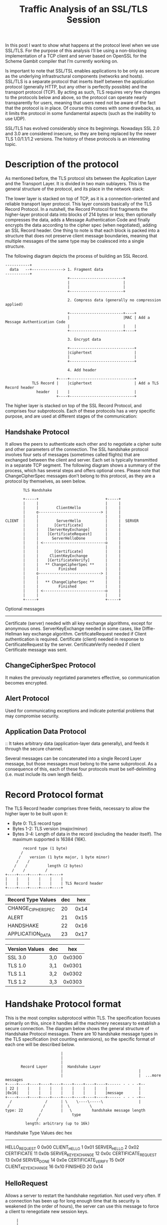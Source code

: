 #+TITLE: Traffic Analysis of an SSL/TLS Session
:PROPERTIES:
#+STARTUP: content
#+STARTUP: hidestars
#+STARTUP: indent
:END:

In this post I want to show what happens at the protocol level when we use SSL/TLS.
For the purpose of this analysis I’ll be using a non-blocking implementation of a TCP client and server based on OpenSSL for the Scheme Gambit compiler that I’m currently working on.

Is important to note that SSL/TSL enables applications to be only as secure as the underlying infrastructural components (networks and hosts).
SSL/TLS is a separate protocol that inserts itself between the application protocol (generally HTTP, but any other is perfectly possible) and the transport protocol (TCP).
By acting as such, TLS requires very few changes to the protocols below and above, so the protocol can operate nearly transparently for users, meaning that users need not be aware of the fact that the protocol is in place. Of course this comes with some drawbacks, as it limits the protocol in some fundamental aspects (such as the inability to use UDP).

SSL/TLS has evolved considerably since its beginnings.
Nowadays SSL 2.0 and 3.0 are considered insecure, so they are being replaced by the newer TLS 1.0/1.1/1.2 versions.
The history of these protocols is an interesting topic.

* Description of the protocol

As mentioned before, the TLS protocol sits between the Application Layer and the Transport Layer.
It is divided in two main sublayers. This is the general structure of the protocol, and its place in the network stack:

The lower layer is stacked on top of TCP, as it is a connection-oriented and reliable transport layer protocol. 
This layer consists basically of the TLS Record Protocol. 
In a nutshell, the Record Protocol first fragments the higher-layer protocol data into blocks of 214 bytes or less; 
then optionally compresses the data, adds a Message Authentication Code and finally encrypts the data according to the cipher spec (when negotiated), adding an SSL Record header.
One thing to note is that each block is packed into a structure that does not preserve client message boundaries,
meaning that multiple messages of the same type may be coalesced into a single structure.

The following diagram depicts the process of building an SSL Record.

#+begin_src text
        -----------+
          data   --+--------------> 1. Fragment data
        -----------+
                                    +------------------------+
                                    |                        |
                                    |                        |
                                    +------------------------+

                                    2. Compress data (generally no compression applied)

                                    +------------------------+----+
                                    |                        |MAC | Add a Message Authentication Code
                                    |                        |    |
                                    +------------------------+----+

                                    3. Encrypt data

                                    +-----------------------------+
                                    |ciphertext                   |
                                    |                             |
                                    +-----------------------------+

                                    4. Add header

                               +----+-----------------------------+
                    TLS Record |    |ciphertext                   | Add a TLS Record header
                      header   |    |                             |
                               +----+-----------------------------+
#+end_src

The higher layer is stacked on top of the SSL Record Protocol, and comprises four subprotocols.
Each of these protocols has a very specific purpose, and are used at different stages of the communication:

** Handshake Protocol
It allows the peers to authenticate each other and to negotiate a cipher suite and other parameters of the connection.
The SSL handshake protocol involves four sets of messages (sometimes called flights) that are exchanged between the client and server.
Each set is typically transmitted in a separate TCP segment.
The following diagram shows a summary of the process, which has several steps and offers optional ones.
Please note that ChangeCipherSpec messages don’t belong to this protocol, as they are a protocol by themselves, as seen below.

#+begin_src text
               TLS Handshake

               +-----+                              +-----+
               |     |                              |     |
               |     |        ClientHello           |     |
               |     o----------------------------> |     |
               |     |                              |     |
       CLIENT  |     |        ServerHello           |     |  SERVER
               |     |       [Certificate]          |     |
               |     |    [ServerKeyExchange]       |     |
               |     |    [CertificateRequest]      |     |
               |     |      ServerHelloDone         |     |
               |     | <----------------------------o     |
               |     |                              |     |
               |     |       [Certificate]          |     |
               |     |     ClientKeyExchange        |     |
               |     |    [CertificateVerify]       |     |
               |     |   ** ChangeCipherSpec **     |     |
               |     |         Finished             |     |
               |     o----------------------------> |     |
               |     |                              |     |
               |     |   ** ChangeCipherSpec **     |     |
               |     |         Finished             |     |
               |     | <----------------------------o     |
               |     |                              |     |
               +-----+                              +-----+
#+end_src

 Optional messages
 --------------------------------------------------------------------------------------------
 Certificate (server)     needed with all key exchange algorithms, except for anonymous ones.
 ServerKeyExchange        needed in some cases, like Diffie-Hellman key exchange algorithm.
 CertificateRequest       needed if Client authentication is required.
 Certificate (client)     needed in response to CertificateRequest by the server.
 CertificateVerify        needed if client Certificate message was sent.

** ChangeCipherSpec Protocol
It makes the previously negotiated parameters effective, so communication becomes encrypted.

** Alert Protocol
Used for communicating exceptions and indicate potential problems that may compromise security.

** Application Data Protocol
:: It takes arbitrary data (application-layer data generally), and feeds it through the secure channel.

Several messages can be concatenated into a single Record Layer message, but those messages must belong to the same subprotocol. 
As a consequence of this, each of these four protocols must be self-delimiting (i.e. must include its own length field).

* Record Protocol format
The TLS Record header comprises three fields, necessary to allow the higher layer to be built upon it:

- Byte 0: TLS record type
- Bytes 1-2: TLS version (major/minor)
- Bytes 3-4: Length of data in the record (excluding the header itself). The maximum supported is 16384 (16K).

#+begin_src text
         record type (1 byte)
        /
       /    version (1 byte major, 1 byte minor)
      /    /
     /    /         length (2 bytes)
    /    /         /
 +----+----+----+----+----+
 |    |    |    |    |    |
 |    |    |    |    |    | TLS Record header
 +----+----+----+----+----+
#+end_src

 | Record Type Values | dec |  hex |
 |--------------------+-----+------|
 | CHANGE_CIPHER_SPEC |  20 | 0x14 |
 | ALERT              |  21 | 0x15 |
 | HANDSHAKE          |  22 | 0x16 |
 | APPLICATION_DATA   |  23 | 0x17 |


 | Version Values | dec |    hex |
 |----------------+-----+--------|
 | SSL 3.0        | 3,0 | 0x0300 |
 | TLS 1.0        | 3,1 | 0x0301 |
 | TLS 1.1        | 3,2 | 0x0302 |
 | TLS 1.2        | 3,3 | 0x0303 |

* Handshake Protocol format
This is the most complex subprotocol within TLS.
The specification focuses primarily on this, since it handles all the machinery necessary to establish a secure connection.
The diagram below shows the general structure of Handshake Protocol messages.
There are 10 handshake message types in the TLS specification (not counting extensions),
so the specific format of each one will be described below.

#+begin_src text
                           |
                           |
                           |
         Record Layer      |  Handshake Layer
                           |                                  |
                           |                                  |  ...more messages
  +----+----+----+----+----+----+----+----+----+------ - - - -+--
  | 22 |    |    |    |    |    |    |    |    |              |
  |0x16|    |    |    |    |    |    |    |    |message       |
  +----+----+----+----+----+----+----+----+----+------ - - - -+--
    /               /      | \    \----\-----\                |
   /               /       |  \         \
  type: 22        /        |   \         handshake message length
                 /              type
                /
           length: arbitrary (up to 16k)
#+end_src

   Handshake Type Values    dec      hex
   -------------------------------------
   HELLO_REQUEST              0     0x00
   CLIENT_HELLO               1     0x01
   SERVER_HELLO               2     0x02
   CERTIFICATE               11     0x0b
   SERVER_KEY_EXCHANGE       12     0x0c
   CERTIFICATE_REQUEST       13     0x0d
   SERVER_DONE               14     0x0e
   CERTIFICATE_VERIFY        15     0x0f
   CLIENT_KEY_EXCHANGE       16     0x10
   FINISHED                  20     0x14

** HelloRequest
Allows a server to restart the handshake negotiation. 
Not used very often. 
If a connection has been up for long enough time that its security is weakened (in the order of hours), 
the server can use this message to force a client to renegotiate new session keys.

#+begin_src text
     |
     |
     |
     |  Handshake Layer
     |
     |
- ---+----+----+----+----+
     |    |    |    |    |
   4 |  0 |  0 |  0 |  0 |
- ---+----+----+----+----+
  /  |  \    \---------\
 /       \        \
record    \    length: 0
length     \
            type: 0
#+end_src

** ClientHello
This message typically begins a TLS handshake negotiation.
It is sent with a list of client-supported cipher suites, for the server to pick the best suiting one (preferably the strongest), 
a list of compression methods, and a list of extensions.
It gives also the possibility to the client of restarting a previous session, through the inclusion of a SessionId field.

#+begin_src text
     |
     |
     |
     |  Handshake Layer
     |
     |
- ---+----+----+----+----+----+----+------+----+----------+--------+-----------+----------+
     |  1 |    |    |    |    |    |32-bit|    |max 32-bit| Cipher |Compression|Extensions|
     |0x01|    |    |    |  3 |  1 |random|    |session Id| Suites |  methods  |          |
- ---+----+----+----+----+----+----+------+----+----------+--------+-----------+----------+
  /  |  \    \---------\    \----\             \       \
 /       \        \            \                \   SessionId
record    \     length        SSL/TLS            \
length     \                  version         SessionId
            type: 1       (TLS 1.0 here)       length

CipherSuites

+----+----+----+----+----+----+
|    |    |    |    |    |    |
|    |    |    |    |    |    |
+----+----+----+----+----+----+
  \-----\   \-----\    \----\
     \         \          \
      length    cipher Id  cipherId


Compression methods (no practical implementation uses compression)

+----+----+----+
|    |    |    |
|  0 |  1 |  0 |
+----+----+----+
  \-----\    \
     \        \
 length: 1    cmp Id: 0


Extensions

+----+----+----+----+----+----+----- - -
|    |    |    |    |    |    |
|    |    |    |    |    |    |...extension data
+----+----+----+----+----+----+----- - -
  \-----\   \-----\    \----\
     \         \          \
    length    Extension  Extension data
                 Id          length
#+end_src

** ServerHello
The ServerHello message is very similar to the ClientHello message, 
with the exception that it only includes one CipherSuite and one Compression method.
If it includes a SessionId (i.e. SessionId Length is > 0), it signals the client to attempt to reuse it in the future.

#+begin_src text
     |
     |
     |
     |  Handshake Layer
     |
     |
- ---+----+----+----+----+----+----+----------+----+----------+----+----+----+----------+
     |  2 |    |    |    |    |    |  32byte  |    |max 32byte|    |    |    |Extensions|
     |0x02|    |    |    |  3 |  1 |  random  |    |session Id|    |    |    |          |
- ---+----+----+----+----+----+----+----------+----+----------+--------------+----------+
  /  |  \    \---------\    \----\               \       \       \----\    \
 /       \        \            \                  \   SessionId      \  Compression
record    \     length        SSL/TLS              \ (if length > 0)  \   method
length     \                  version           SessionId              \
            type: 2       (TLS 1.0 here)         length            CipherSuite
#+end_src

** Certificate
The body of this message contains a chain of public key certificates.
Certificate chains allows TLS to support certificate hierarchies and PKIs (Public Key Infrastructures).

#+begin_src text
     |
     |
     |
     |  Handshake Layer
     |
     |
- ---+----+----+----+----+----+----+----+----+----+----+-----------+---- - -
     | 11 |    |    |    |    |    |    |    |    |    |           |
     |0x0b|    |    |    |    |    |    |    |    |    |certificate| ...more certificate
- ---+----+----+----+----+----+----+----+----+----+----+-----------+---- - -
  /  |  \    \---------\    \---------\    \---------\
 /       \        \              \              \
record    \     length      Certificate    Certificate
length     \                   chain         length
            type: 11           length
#+end_src

** ServerKeyExchange
This message carries the keys exchange algorithm parameters that the client needs from the server in order to get the symmetric encryption working thereafter.
It is optional, since not all key exchanges require the server explicitly sending this message.
Actually, in most cases, the Certificate message is enough for the client to securely communicate a premaster key with the server.
The format of those parameters depends exclusively on the selected CipherSuite, which has been previously set by the server via the ServerHello message.

#+begin_src text
     |
     |
     |
     |  Handshake Layer
     |
     |
- ---+----+----+----+----+----------------+
     | 12 |    |    |    |   algorithm    |
     |0x0c|    |    |    |   parameters   |
- ---+----+----+----+----+----------------+
  /  |  \    \---------\
 /       \        \
record    \     length
length     \
            type: 12
#+end_src

** CertificateRequest
It is used when the server requires client identity authentication.
Not commonly used in web servers, but very important in some cases.
The message not only asks the client for the certificate, it also tells which certificate types are acceptable.
In addition, it also indicates which Certificate Authorities are considered trustworthy.

#+begin_src text
     |
     |
     |
     |  Handshake Layer
     |
     |
- ---+----+----+----+----+----+----+---- - - --+----+----+----+----+-----------+-- -
     | 13 |    |    |    |    |    |           |    |    |    |    |    C.A.   |
     |0x0d|    |    |    |    |    |           |    |    |    |    |unique name|
- ---+----+----+----+----+----+----+---- - - --+----+----+----+----+-----------+-- -
  /  |  \    \---------\    \    \                \----\   \-----\
 /       \        \          \ Certificate           \        \
record    \     length        \ Type 1 Id        Certificate   \
length     \             Certificate         Authorities length \
            type: 13     Types length                         Certificate Authority
#+end_src
                                                                      length
** ServerHelloDone
This message finishes the server part of the handshake negotiation.
It does not carry any additional information.

#+begin_src text
     |
     |
     |
     |  Handshake Layer
     |
     |
- ---+----+----+----+----+
     | 14 |    |    |    |
   4 |0x0e|  0 |  0 |  0 |
- ---+----+----+----+----+
  /  |  \    \---------\
 /       \        \
record    \     length: 0
length     \
            type: 14
#+end_src

** ClientKeyExchange
It provides the server with the necessary data to generate the keys for the symmetric encryption.
The message format is very similar to ServerKeyExchange,
since it depends mostly on the key exchange algorithm picked by the server.

#+begin_src text
     |
     |
     |
     |  Handshake Layer
     |
     |
- ---+----+----+----+----+----------------+
     | 16 |    |    |    |   algorithm    |
     |0x10|    |    |    |   parameters   |
- ---+----+----+----+----+----------------+
  /  |  \    \---------\
 /       \        \
record    \     length
length     \
            type: 16
#+end_src

** CertificateVerify
This message is used by the client to prove the server that it possesses the private key corresponding to its public key certificate.
The message holds hashed information digitally signed by the client.
It is required if the server issued a CertificateRequest to the client, so that it had to send a Certificate that needs to be verified. 
Once again, the exact size and structure of the information depends on the agreed algorithm. 
In all cases, the information that serves as input to the hash functions is the same.

#+begin_src text
     |
     |
     |
     |  Handshake Layer
     |
     |
- ---+----+----+----+----+----------+
     | 15 |    |    |    |  signed  |
     |0x0f|    |    |    |   hash   |
- ---+----+----+----+----+----------+
  /  |  \    \---------\
 /       \        \
record    \     length
length     \
            type: 15
#+end_src

** Finished
This message signals that the TLS negotiation is complete and the CipherSuite is activated.
It should be sent already encrypted, since the negotiation is successfully done,
so a ChangeCipherSpec protocol message must be sent before this one to activate the encryption.
The Finished message contains a hash of all previous handshake messages combined,
followed by a special number identifying server/client role, the master secret and padding.
The resulting hash is different from the CertificateVerify hash, since there have been more handshake messages.

#+begin_src text
     |
     |
     |
     |  Handshake Layer
     |
     |
- ---+----+----+----+----+----------+
     | 20 |    |    |    |  signed  |
     |0x14|    |    |    |   hash   |
- ---+----+----+----+----+----------+
  /  |  \    \---------\
 /       \        \
record    \     length
length     \
            type: 20
#+end_src

* ChangeCipherSpec Protocol format
This is the simplest protocol: it has only one message.
The reason why this message must be a separate protocol instead of being part of the Handshake Protocol is because of the Record Layer encapsulation.
The TLS protocol applies encryption to entire Record Layer messages at once.
The ChangeCipherSpec message signals the activation of encryption,
and since encryption cannot be applied to parts of a message it is impossible for any other message to follow a ChangeCipherSpec one.
The best way to avoid those combinations is by elevating this message to the protocol status.

This is how the only ChangeCipherSpec message is structured:

#+begin_src text
                           |
                           |
                           |
         Record Layer      |  ChangeCipherSpec Layer
                           |
                           |
  +----+----+----+----+----+----+
  | 20 |    |    |    |    |    |
  |0x14|    |    |  0 |  1 |  1 |
  +----+----+----+----+----+----+
    /               /      |
   /               /       |
  type: 20        /        |
                 /
                /
           length: 1
#+end_src

* Alert Protocol format
The Alert Protocol is also rather simple. 
It defines two fields: severity level and alert description.
The first field indicates the severity of the alert (1 for warning, 2 for fatal), while the second field encodes the exact condition.
The supported alert descriptions depend on the SSL/TLS version.

#+begin_src text
                           |
                           |
                           |
         Record Layer      |  Alert Layer
                           |
                           |
  +----+----+----+----+----+----+----+
  | 21 |    |    |    |    |    |    |
  |0x15|    |    |  0 |  2 |    |    |
  +----+----+----+----+----+----+----+
    /               /      |
   /               /       |
  type: 21        /        |
                 /
                /
           length: 2
#+end_src

  | Alert severity | dec |  hex |
  |----------------+-----+------|
  | WARNING        |   1 | 0x01 |
  | FATAL          |   2 | 0x02 |


  | TLS 1.0 Alert descriptions | dec |  hex |
  |----------------------------+-----+------|
  |                            |     |      |
  | CLOSE_NOTIFY               |   0 | 0x00 |
  | UNEXPECTED_MESSAGE         |  10 | 0x0A |
  | BAD_RECORD_MAC             |  20 | 0x14 |
  | DECRYPTION_FAILED          |  21 | 0x15 |
  | RECORD_OVERFLOW            |  22 | 0x16 |
  | DECOMPRESSION_FAILURE      |  30 | 0x1E |
  | HANDSHAKE_FAILURE          |  40 | 0x28 |
  | NO_CERTIFICATE             |  41 | 0x29 |
  | BAD_CERTIFICATE            |  42 | 0x2A |
  | UNSUPPORTED_CERTIFICATE    |  43 | 0x2B |
  | CERTIFICATE_REVOKED        |  44 | 0x2C |
  | CERTIFICATE_EXPIRED        |  45 | 0x2D |
  | CERTIFICATE_UNKNOWN        |  46 | 0x2E |
  | ILLEGAL_PARAMETER          |  47 | 0x2F |
  | UNKNOWN_CA                 |  48 | 0x30 |
  | ACCESS_DENIED              |  49 | 0x31 |
  | DECODE_ERROR               |  50 | 0x32 |
  | DECRYPT_ERROR              |  51 | 0x33 |
  | EXPORT_RESTRICTION         |  60 | 0x3C |
  | PROTOCOL_VERSION           |  70 | 0x46 |
  | INSUFFICIENT_SECURITY      |  71 | 0x47 |
  | INTERNAL_ERROR             |  80 | 0x50 |
  | USER_CANCELLED             |  90 | 0x5A |
  | NO_RENEGOTIATION           | 100 | 0x64 |

* ApplicationData Protocol format
The mission of this protocol is to properly encapsulate the data coming from the Application Layer of the network stack, 
so it can seamlessly be handled by the underlying protocol (TCP) without forcing changes in any of those layers.
The format of the messages in this protocols follows the same structure as the previous ones.

#+begin_src text
                           |
                           |
                           |
         Record Layer      |  ApplicationData Layer (encrypted)
                           |
                           |
  +----+----+----+----+----+----+----+--- - - - - - - --+---------+
  | 23 |    |    |    |       length-delimited data     |         |
  |0x17|    |    |    |    |    |    |                  |   MAC   |
  +----+----+----+----+----+----+----+--- - - - - - - --+---------+
    /               /      |
   /               /       |
  type: 23        /        |
                 /
                /
           length: arbitrary (up to 16k)
#+end_src

* Analyzing SSL/TLS traffic
The main purpose of the traffic analysis will be testing the TLS client implementation I’m currently working on for the Gambit Scheme compiler. 
I will be using Wireshark for the packet capture, the client will be Scheme-based with the work-in-progress support for SSL/TLS, 
and the test server (with a certificate) that is part of the OpenSSL distribution. 
The server is listening on port 443, and all communication will be done through the loopback device. 
The easiest way to restrict your view to TLS packets in Wireshark is to use the protocol filter ‘ssl’.

** First flight (client –> server)
Once the server is running and waiting for connection, the client can initiate it.
This is the first packet, sent by the client:

*** Full contents of the packet
#+begin_src text
 0000   02 00 00 00 45 00 00 98 13 ed 40 00 40 06 00 00  ....E.....@.@...
 0010   7f 00 00 01 7f 00 00 01 ec 26 01 bb 43 7c ee 74  .........&..C|.t
 0020   60 b5 50 0a 80 18 31 d7 fe 8c 00 00 01 01 08 0a  `.P...1.........
 0030   21 62 1e 1e 21 62 1e 1e 16 03 01 00 5f 01 00 00  !b..!b......_...
 0040   5b 03 01 54 9a ab 72 98 65 11 2f da 9e cf c9 db  [..T..r.e./.....
 0050   6c bd 4b 4c 56 4b 0c a5 68 2b aa 60 1f 38 66 e7  l.KLVK..h+.`.8f.
 0060   87 46 b2 00 00 2e 00 39 00 38 00 35 00 16 00 13  .F.....9.8.5....
 0070   00 0a 00 33 00 32 00 2f 00 9a 00 99 00 96 00 05  ...3.2./........
 0080   00 04 00 15 00 12 00 09 00 14 00 11 00 08 00 06  ................
 0090   00 03 00 ff 01 00 00 04 00 23 00 00              .........#..

 ------------

 Family: IP

 0000   02 00 00 00                                      ....

 IP protocol

 0000   45 00 00 98 13 ed 40 00 40 06 00 00 7f 00 00 01  E.....@.@.......
 0010   7f 00 00 01                                      ....

 TCP protocol

 0000   ec 26 01 bb 43 7c ee 74 60 b5 50 0a 80 18 31 d7  .&..C|.t`.P...1.
 0010   fe 8c 00 00 01 01 08 0a 21 62 1e 1e 21 62 1e 1e  ........!b..!b..

 ------------

 TLSv1 protocol

 0000   16 03 01 00 5f 01 00 00 5b 03 01 54 9a ab 72 98  ...._...[..T..r.
 0010   65 11 2f da 9e cf c9 db 6c bd 4b 4c 56 4b 0c a5  e./.....l.KLVK..
 0020   68 2b aa 60 1f 38 66 e7 87 46 b2 00 00 2e 00 39  h+.`.8f..F.....9
 0030   00 38 00 35 00 16 00 13 00 0a 00 33 00 32 00 2f  .8.5.......3.2./
 0040   00 9a 00 99 00 96 00 05 00 04 00 15 00 12 00 09  ................
 0050   00 14 00 11 00 08 00 06 00 03 00 ff 01 00 00 04  ................
 0060   00 23 00 00                                      .#..

 TLSv1 Record protocol

 0000   16 03 01 00 5f                                   ...._

        16             Handshake protocol type
        03 01          SSL version (TLS 1.0)
        5f             Record length (95 bytes)

 TLSv1 Handshake protocol

 0000   01 00 00 5b 03 01 54 9a ab 72 98 65 11 2f da 9e  ...[..T..r.e./..
 0010   cf c9 db 6c bd 4b 4c 56 4b 0c a5 68 2b aa 60 1f  ...l.KLVK..h+.`.
 0020   38 66 e7 87 46 b2 00 00 2e 00 39 00 38 00 35 00  8f..F.....9.8.5.
 0030   16 00 13 00 0a 00 33 00 32 00 2f 00 9a 00 99 00  ......3.2./.....
 0040   96 00 05 00 04 00 15 00 12 00 09 00 14 00 11 00  ................
 0050   08 00 06 00 03 00 ff 01 00 00 04 00 23 00 00     ............#..

        01             ClientHello message type
        00 00 5b       Message length
        03 01          SSL version (TLS 1.0)
        54 .. b2       32-bytes random number
        00             Session Id length
        00 2e          Cipher Suites length (46 bytes, 23 suites)
        00 39 .. ff    23 2-byte Cipher Suite Id numbers
        01             Compression methods length (1 byte)
        00             Compression method (null)
        00 04          Extensions length (4 bytes)
        00 23          SessionTicket TLS extension Id
        00 00          Extension data length (0)
#+end_src

** Second flight (server –> client)
The first flight comprised only one TLS handshake message (ClientHello), which is sent from the client to the server. However, the next TCP packet, sent by the server to the client in response to ClientHello carries 3 Handshake messages. These messages are ServerHello, Certificate and ServerHelloDone (no ServerKeyExchange or CertificateRequest are sent). In the next packet and thereafter, I will omit the lower stack protocols (TCP/IP).

*** ServerHello message    

#+begin_src text
0000   16 03 01 00 35 02 00 00 31 03 01 54 9a ab 72 85  ....5...1..T..r.
0010   91 a4 a7 a9 27 fe 3d e4 da f6 38 a5 aa 6e 5a 2f  ....'.=...8..nZ/
0020   31 90 5b 41 b0 5d de d8 9d ae f6 00 00 35 00 00  1.[A.].......5..
0030   09 ff 01 00 01 00 00 23 00 00                    .......#..

       16             Handshake protocol type
       03 01          SSL version (TLS 1.0)
       35             Record length (53 bytes)

       02             ServerHello message type
       00 00 31       Message length (49 bytes)
       03 01          SSL version (TLS 1.0)
       54 9a ab 72    First 4 bytes of random (Unix time)
       85 .. f6       Last 28 bytes of the random number
       00             Session Id length
       00 35          Selected Cipher Suite (RSA with AES-256-CBC SHA)
       00             Selected compression method (null)
       00 09          Extensions length
       ff 01 00 01 00 Extension (Renegotiation Info)
       00 23 00 00    Extension (SessionTicket TLS)
#+end_src

*** Certificate message           
#+begin_src text
0000   16 03 01 01 e4 0b 00 01 e0 00 01 dd 00 01 da 30  ...............0
0010   82 01 d6 30 82 01 3f 02 01 01 30 0d 06 09 2a 86  ...0..?...0...*.
0020   48 86 f7 0d 01 01 04 05 00 30 45 31 0b 30 09 06  H........0E1.0..
0030   03 55 04 06 13 02 41 55 31 13 30 11 06 03 55 04  .U....AU1.0...U.
0040   08 13 0a 53 6f 6d 65 2d 53 74 61 74 65 31 21 30  ...Some-State1!0
0050   1f 06 03 55 04 0a 13 18 49 6e 74 65 72 6e 65 74  ...U....Internet
0060   20 57 69 64 67 69 74 73 20 50 74 79 20 4c 74 64   Widgits Pty Ltd
0070   30 1e 17 0d 39 39 30 35 30 31 30 31 32 36 33 35  0...990501012635
0080   5a 17 0d 39 39 30 35 33 31 30 31 32 36 33 35 5a  Z..990531012635Z
0090   30 22 31 0b 30 09 06 03 55 04 06 13 02 44 45 31  0"1.0...U....DE1
00a0   13 30 11 06 03 55 04 03 13 0a 54 65 73 74 73 65  .0...U....Testse
00b0   72 76 65 72 30 81 9f 30 0d 06 09 2a 86 48 86 f7  rver0..0...*.H..
00c0   0d 01 01 01 05 00 03 81 8d 00 30 81 89 02 81 81  ..........0.....
00d0   00 fa 23 7a 03 2a 27 b1 c3 09 64 ce 36 ab eb d0  ..#z.*'...d.6...
00e0   08 16 75 54 68 6f 39 2e d0 9e 81 ed 91 f8 2b 48  ..uTho9.......+H
00f0   0e 59 10 63 0e bc ff c3 1b 4f 7a 2e d2 97 45 01  .Y.c.....Oz...E.
0100   c2 fd 20 68 98 63 76 34 48 73 3d 3e a1 74 d1 13  .. h.cv4Hs=>.t..
0110   b5 30 2b 4d a6 a4 e7 17 74 9c 2e 96 e6 82 01 a3  .0+M....t.......
0120   2a 29 66 59 89 f6 6a 2e de 99 d8 cc 8d 75 4b b7  *)fY..j......uK.
0130   35 96 db 11 a0 20 60 13 59 03 77 d8 a8 1f 26 78  5.... `.Y.w...&x
0140   38 8d 78 b5 52 31 22 c8 b8 64 c3 46 5f d4 8f e0  8.x.R1"..d.F_...
0150   83 02 03 01 00 01 30 0d 06 09 2a 86 48 86 f7 0d  ......0...*.H...
0160   01 01 04 05 00 03 81 81 00 c8 0c fa c6 c0 93 c0  ................
0170   df 8d 27 da f9 17 f6 81 c1 97 99 ba ef 64 0c ca  ..'..........d..
0180   cc 2f b9 45 4d e4 6a af cd cb 12 17 00 67 28 f5  ./.EM.j......g(.
0190   d6 63 a3 3c d6 7c df f1 b8 6b a9 e5 ba 05 93 e2  .c.<.|...k......
01a0   ab 3f ec 5d 82 c6 aa 18 7b 32 ce 58 04 a2 ac f8  .?.]....{2.X....
01b0   7a 4a 8b 8d 07 95 6e 7a 23 df 7f 61 54 55 3d 32  zJ....nz#..aTU=2
01c0   13 e2 e8 95 0b 3f 18 d7 2a e9 a3 7d 7d 8b 2c d9  .....?..*..}}.,.
01d0   22 91 6e 69 bb 3f 03 7f 75 22 5f 41 22 68 9b dd  ".ni.?..u"_A"h..
01e0   ec 4c 0f f0 9e f9 b6 25 13                       .L.....%.

       16             Handshake protocol type
       03 01          SSL version (TLS 1.0)
       01 e4          Record length (443 bytes)

       0b             Certificate message type
       00 01 e0       Message length
       00 01 dd       Certificates length
       00 .. 13       Certificates data
#+end_src

*** ServerHelloDone message

#+begin_src text
0000   16 03 01 00 04 0e 00 00 00                       .........

       16             Handshake protocol type
       03 01          SSL version (TLS 1.0)
       00 04          Record length (4 bytes)

       0e             ServerHelloDone message
       00 00 00       Message length
#+end_src

** Third flight (client –> server)
This all seems right and is consistent with the protocol outlined above.
The client and the server has now agreed on the algorithms to use (RSA for key exchange, AES-256-CBC for symmetric encryption and SHA for message hashing), 
the compression (no compression) and the TLS extensions in use (SessionTicket TLS, Renegotiation Info).
Also, the client is now in possession of the server’s certificates, so it can decide whether it will trust the server or not.
The next packet is sent by the client and carries the following messages: ClientKeyExchange, ChangeCipherSpec, Finished (which is already encrypted).

*** ClientKeyExchange message

#+begin_src text
 0000   16 03 01 00 86 10 00 00 82 00 80 2d 28 e4 30 eb  ...........-(.0.
 0010   31 35 b0 4b 5e 4c 4d c6 ee 01 f5 33 e7 f8 3f 9b  15.K^LM....3..?.
 0020   d7 53 fc 5c e0 2d d6 12 ba 55 f8 46 ab 73 d8 3d  .S.\.-...U.F.s.=
 0030   b0 0a f7 03 7f 58 e0 32 8f 91 1f b8 cf 56 aa 89  .....X.2.....V..
 0040   9e 27 84 08 ec 78 f8 74 0c d3 80 f2 ec 04 65 e1  .'...x.t......e.
 0050   3e 92 91 52 b5 5e aa 67 e9 e6 40 e9 10 67 3c 3f  >..R.^.g..@..g<?
 0060   73 f7 62 4a 0c 42 30 c1 06 6f 53 2f c2 6b d5 c8  s.bJ.B0..oS/.k..
 0070   67 6f 06 d7 92 86 6e 1d 4d dd 6b 3f b0 26 6c 25  go....n.M.k?.&l%
 0080   2c d8 81 5a 80 e0 e2 cc d1 62 9c                 ,..Z.....b.

        16             Handshake protocol type
        03 01          SSL version (TLS 1.0)
        00 86          Record length (134 bytes)

        10             ClientKeyExchange message type
        00 00 82       Message length (130 bytes)
        00 .. 9c       RSA encrypted key data (premaster secret)
#+end_src

*** ChangeCipherSpec message

#+begin_src text
 0000   14 03 01 00 01 01                                ......

        14             ChangeCipherSpec protocol type
        03 01          SSL version (TLS 1.0)
        00 01          Message length (1 byte)

        01             ChangeCipherSpec message
#+end_src text

*** Finished message (encrypted)

#+begin_src text
 0000   16 03 01 00 30 0c c1 86 73 a4 a3 26 62 30 21 7f  ....0...s..&b0!.
 0010   c3 2f 1a 83 34 2d 57 f0 e2 0d 37 d4 51 66 08 22  ./..4-W...7.Qf."
 0020   b0 ea b4 a4 1e 81 2a fd 5f 07 47 9f b7 2c 0a dc  ......*._.G..,..
 0030   65 08 77 40 2a                                   e.w@*

        16             Handshake protocol type
        03 01          SSL version (TLS 1.0)
        00 30          Message length (48 bytes)

        0c .. 2a       Encrypted Finished message
#+end_src

** Fourth flight (server –> client)
After the client sends the ChangeCipherSpec and Finished messages,
the server is expected to do the same, 
in order to bilaterally start encrypted communication with the secret symmetric keys and all the agreed Cipher Suite parameters.
The server must send its own ChangeCipherSpec and Finished messages so the handshake process can be considered successful.
One very interesting thing that happens in this message is that we see one of the extensions in action.
The extension is called Transport Layer Security (TLS) Session Resumption without Server-Side State, which states clearly what it does.
You should recall that it was requested as part of our ClientHello, and fulfilled by the server in its ServerHello.
For information about messages related to this extension, we need to look for the RFC5077 specification.
As described in the document, this extension handshake message has been assigned the number 4.

*** NewSessionTicket message

#+begin_src text
 0000   16 03 01 00 aa 04 00 00 a6 00 00 00 00 00 a0 f7  ................
 0010   2f 0c fd be ce f7 96 86 ca fd da 58 d6 16 b3 3c  /..........X...<
 0020   89 1a a5 a2 af 3c 80 50 7b 99 71 05 3b 0e d3 27  .....<.P{.q.;..'
 0030   75 78 0d 0a 20 6c e7 1c ce 7b 5d 52 ad f1 04 88  ux.. l...{]R....
 0040   ec fa 04 c9 6a 74 fc 7b 3d 99 aa 8a ec 7a a3 18  ....jt.{=....z..
 0050   81 63 2f db b0 16 5b 49 63 f4 53 bc 57 18 27 37  .c/...[Ic.S.W.'7
 0060   f2 7f 66 e6 4d 46 59 2d 17 39 d5 79 a4 49 4d 93  ..f.MFY-.9.y.IM.
 0070   d2 80 34 8b 49 f5 31 72 7f 7b 41 46 37 9b ae a9  ..4.I.1r.{AF7...
 0080   3c f0 6f 2e 7f 75 e3 bf 2f d8 fc a4 be cb 2c 84  <.o..u../.....,.
 0090   01 b2 25 01 23 91 6e c0 c1 09 9d 42 c8 b8 e6 1b  ..%.#.n....B....
 00a0   fe 1e ed b3 52 7f 25 90 ae fc 34 f5 96 1b f0     ....R.%...4....

        16             Handshake protocol type
        03 01          SSL version (TLS 1.0)
        aa 04          Message length (170 bytes)

        04             New Session Ticket message type (extension)
        00 00 a6       Message length (166 bytes)
        00 .. f0       Session Ticket data
#+end_src

*** ChangeCipherSpec message

#+begin_src text
 0000   14 03 01 00 01 01                                ......

        14             ChangeCipherSpec protocol type
        03 01          SSL version (TLS 1.0)
        00 01          Message length

        01             ChangeCipherSpec message
#+end_src

*** Finished message (encrypted)
#+begin_src text
 0000   16 03 01 00 30 6d 09 0e 9f dd 09 03 2f 84 65 f8  ....0m....../.e.
 0010   94 0f d6 7b 4b 54 31 a1 25 a4 27 03 ae c3 4e af  ...{KT1.%.'...N.
 0020   27 04 32 5a 1f 29 90 fa 0a 4b 89 2f af d8 88 99  '.2Z.)...K./....
 0030   41 de dd 89 3f                                   A...?

        16             Handshake protocol type
        03 01          SSL version (TLS 1.0)
        00 30          Message length (48 bytes)

        6d .. 3f       Encrypted Finished message
#+end_src

** Application data (client <–> server)
At this point, the client and server are done with the handshake.
Encrypted communication is on place, and application data can be transmitted securely.
This is an example record, of which several can be carried in one single TCP packet:

*** ApplicationData message
#+begin_src text
 0000   17 03 01 00 30 5d 15 3d a2 40 ef d2 01 25 ca 54  ....0].=.@...%.T
 0010   26 5f 5d b0 d2 2f 2f 6d 2d ec 56 85 b0 4c a9 bf  &_]..//m-.V..L..
 0020   eb 97 be 31 ad cd de 3a b4 71 1e c8 53 96 0b 2d  ...1...:.q..S..-
 0030   c3 91 3d a2 15                                   ..=..

        17             ApplicationData protocol type
        03 01          SSL version (TLS 1.0)
        00 30          Message length (48 bytes)

        5d .. 15       Encrypted application data
#+end_src

** Closing connection
Since we are already in an encrypted connection,
the only way to really know what is being sent within packets is to make Wireshark or similar tools aware of the keys used in the transmission.
Even though this is possible,
I think for the purpose of this analysis it is enough to know that the client sends an alert message when the connection is asked to be closed actively by the client or server. 
The type of this Alert message should be CloseNotify (type 0), but we won’t be able to see it from the raw data. 
In this case, the client is the sender of the following Alert message:

*** Alert message
#+begin_src text
 0000   15 03 01 00 20 3e 2e 43 30 49 49 6a f6 37 69 eb  .... >.C0IIj.7i.
 0010   0d dd c3 e2 d3 e1 5d e3 4e b3 e2 22 9d 85 f9 c4  ......].N.."....
 0020   59 b3 41 a9 86                                   Y.A..

        15             Alert protocol type
        03 01          SSL version (TLS 1.0)
        00 20          Message length (32 bytes)

        3e .. 86       Encrypted alert message
#+end_src text

* Conclusion
As far as I can tell from the traffic analysis, 
the library and the client implementation is doing as expected from the TLS 1.0 specification.
I hope this was useful for you to gain some insight of the inner workings of SSL/TLS protocol.
I find inspecting hex raw data (specially with such powerful tools as Wireshark) a very instructive and fun way of working with networks.

Did you find it useful? Please share!
